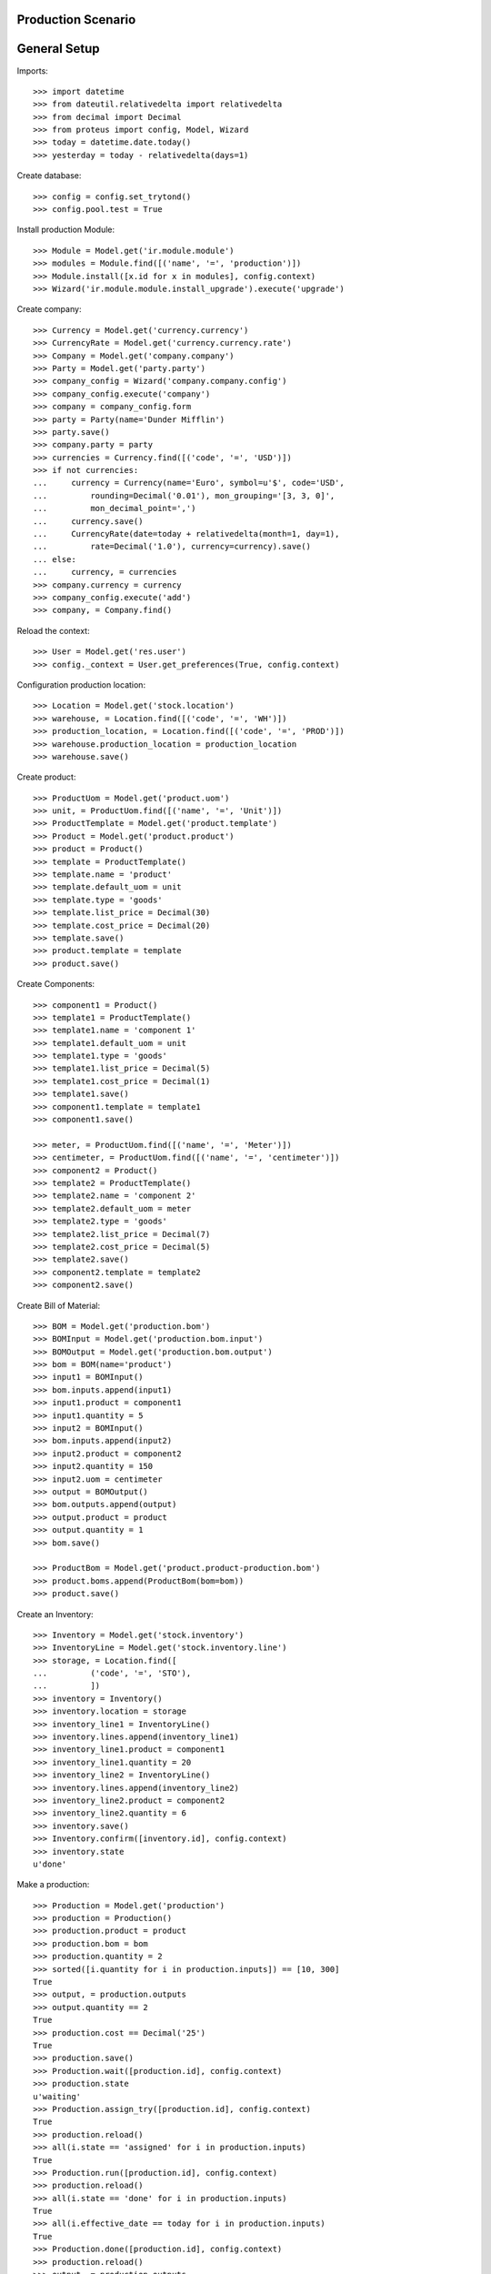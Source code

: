 ===================
Production Scenario
===================

=============
General Setup
=============

Imports::

    >>> import datetime
    >>> from dateutil.relativedelta import relativedelta
    >>> from decimal import Decimal
    >>> from proteus import config, Model, Wizard
    >>> today = datetime.date.today()
    >>> yesterday = today - relativedelta(days=1)

Create database::

    >>> config = config.set_trytond()
    >>> config.pool.test = True

Install production Module::

    >>> Module = Model.get('ir.module.module')
    >>> modules = Module.find([('name', '=', 'production')])
    >>> Module.install([x.id for x in modules], config.context)
    >>> Wizard('ir.module.module.install_upgrade').execute('upgrade')

Create company::

    >>> Currency = Model.get('currency.currency')
    >>> CurrencyRate = Model.get('currency.currency.rate')
    >>> Company = Model.get('company.company')
    >>> Party = Model.get('party.party')
    >>> company_config = Wizard('company.company.config')
    >>> company_config.execute('company')
    >>> company = company_config.form
    >>> party = Party(name='Dunder Mifflin')
    >>> party.save()
    >>> company.party = party
    >>> currencies = Currency.find([('code', '=', 'USD')])
    >>> if not currencies:
    ...     currency = Currency(name='Euro', symbol=u'$', code='USD',
    ...         rounding=Decimal('0.01'), mon_grouping='[3, 3, 0]',
    ...         mon_decimal_point=',')
    ...     currency.save()
    ...     CurrencyRate(date=today + relativedelta(month=1, day=1),
    ...         rate=Decimal('1.0'), currency=currency).save()
    ... else:
    ...     currency, = currencies
    >>> company.currency = currency
    >>> company_config.execute('add')
    >>> company, = Company.find()

Reload the context::

    >>> User = Model.get('res.user')
    >>> config._context = User.get_preferences(True, config.context)

Configuration production location::

    >>> Location = Model.get('stock.location')
    >>> warehouse, = Location.find([('code', '=', 'WH')])
    >>> production_location, = Location.find([('code', '=', 'PROD')])
    >>> warehouse.production_location = production_location
    >>> warehouse.save()

Create product::

    >>> ProductUom = Model.get('product.uom')
    >>> unit, = ProductUom.find([('name', '=', 'Unit')])
    >>> ProductTemplate = Model.get('product.template')
    >>> Product = Model.get('product.product')
    >>> product = Product()
    >>> template = ProductTemplate()
    >>> template.name = 'product'
    >>> template.default_uom = unit
    >>> template.type = 'goods'
    >>> template.list_price = Decimal(30)
    >>> template.cost_price = Decimal(20)
    >>> template.save()
    >>> product.template = template
    >>> product.save()

Create Components::

    >>> component1 = Product()
    >>> template1 = ProductTemplate()
    >>> template1.name = 'component 1'
    >>> template1.default_uom = unit
    >>> template1.type = 'goods'
    >>> template1.list_price = Decimal(5)
    >>> template1.cost_price = Decimal(1)
    >>> template1.save()
    >>> component1.template = template1
    >>> component1.save()

    >>> meter, = ProductUom.find([('name', '=', 'Meter')])
    >>> centimeter, = ProductUom.find([('name', '=', 'centimeter')])
    >>> component2 = Product()
    >>> template2 = ProductTemplate()
    >>> template2.name = 'component 2'
    >>> template2.default_uom = meter
    >>> template2.type = 'goods'
    >>> template2.list_price = Decimal(7)
    >>> template2.cost_price = Decimal(5)
    >>> template2.save()
    >>> component2.template = template2
    >>> component2.save()

Create Bill of Material::

    >>> BOM = Model.get('production.bom')
    >>> BOMInput = Model.get('production.bom.input')
    >>> BOMOutput = Model.get('production.bom.output')
    >>> bom = BOM(name='product')
    >>> input1 = BOMInput()
    >>> bom.inputs.append(input1)
    >>> input1.product = component1
    >>> input1.quantity = 5
    >>> input2 = BOMInput()
    >>> bom.inputs.append(input2)
    >>> input2.product = component2
    >>> input2.quantity = 150
    >>> input2.uom = centimeter
    >>> output = BOMOutput()
    >>> bom.outputs.append(output)
    >>> output.product = product
    >>> output.quantity = 1
    >>> bom.save()

    >>> ProductBom = Model.get('product.product-production.bom')
    >>> product.boms.append(ProductBom(bom=bom))
    >>> product.save()

Create an Inventory::

    >>> Inventory = Model.get('stock.inventory')
    >>> InventoryLine = Model.get('stock.inventory.line')
    >>> storage, = Location.find([
    ...         ('code', '=', 'STO'),
    ...         ])
    >>> inventory = Inventory()
    >>> inventory.location = storage
    >>> inventory_line1 = InventoryLine()
    >>> inventory.lines.append(inventory_line1)
    >>> inventory_line1.product = component1
    >>> inventory_line1.quantity = 20
    >>> inventory_line2 = InventoryLine()
    >>> inventory.lines.append(inventory_line2)
    >>> inventory_line2.product = component2
    >>> inventory_line2.quantity = 6
    >>> inventory.save()
    >>> Inventory.confirm([inventory.id], config.context)
    >>> inventory.state
    u'done'

Make a production::

    >>> Production = Model.get('production')
    >>> production = Production()
    >>> production.product = product
    >>> production.bom = bom
    >>> production.quantity = 2
    >>> sorted([i.quantity for i in production.inputs]) == [10, 300]
    True
    >>> output, = production.outputs
    >>> output.quantity == 2
    True
    >>> production.cost == Decimal('25')
    True
    >>> production.save()
    >>> Production.wait([production.id], config.context)
    >>> production.state
    u'waiting'
    >>> Production.assign_try([production.id], config.context)
    True
    >>> production.reload()
    >>> all(i.state == 'assigned' for i in production.inputs)
    True
    >>> Production.run([production.id], config.context)
    >>> production.reload()
    >>> all(i.state == 'done' for i in production.inputs)
    True
    >>> all(i.effective_date == today for i in production.inputs)
    True
    >>> Production.done([production.id], config.context)
    >>> production.reload()
    >>> output, = production.outputs
    >>> output.state
    u'done'
    >>> output.effective_date == today
    True
    >>> config._context['locations'] = [storage.id]
    >>> product.reload()
    >>> product.quantity == 2
    True

Make a production with effective date yesterday::

    >>> Production = Model.get('production')
    >>> production = Production()
    >>> production.effective_date = yesterday
    >>> production.product = product
    >>> production.bom = bom
    >>> production.quantity = 2
    >>> production.click('wait')
    >>> Production.assign_try([production.id], config.context)
    True
    >>> production.click('run')
    >>> production.reload()
    >>> all(i.effective_date == yesterday for i in production.inputs)
    True
    >>> production.click('done')
    >>> production.reload()
    >>> output, = production.outputs
    >>> output.effective_date == yesterday
    True
